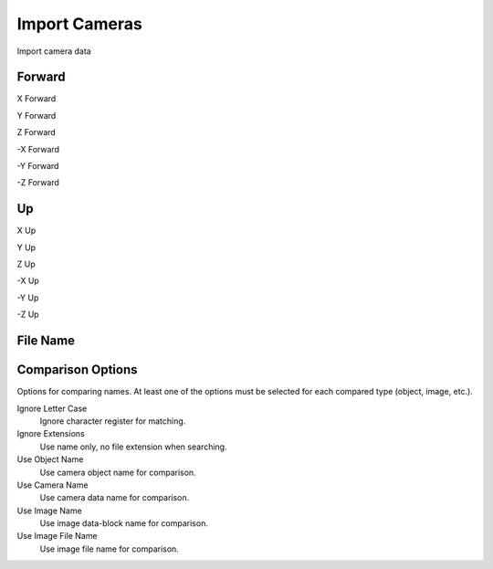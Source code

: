 Import Cameras
##############
Import camera data


Forward
=======


X Forward


Y Forward


Z Forward


-X Forward


-Y Forward


-Z Forward


Up
==


X Up


Y Up


Z Up


-X Up


-Y Up


-Z Up


File Name
=========


Comparison Options
==================

Options for comparing names. At least one of the options must be selected for each compared type (object, image, etc.).

Ignore Letter Case
 Ignore character register for matching.

Ignore Extensions
 Use name only, no file extension when searching.



Use Object Name
 Use camera object name for comparison.

Use Camera Name
 Use camera data name for comparison.



Use Image Name
 Use image data-block name for comparison.

Use Image File Name
 Use image file name for comparison.


